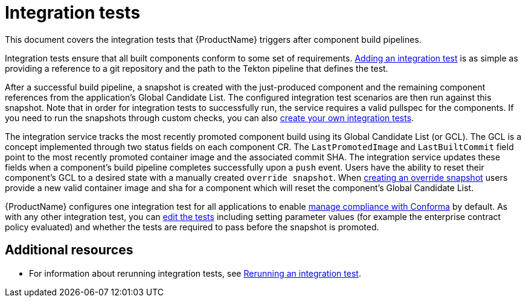 = Integration tests

This document covers the integration tests that {ProductName} triggers after component build pipelines. 

Integration tests ensure that all built components conform to some set of requirements. xref:testing:integration/adding.adoc[Adding an integration test] is as simple as providing a reference to a git repository and the path to the Tekton pipeline that defines the test.

After a successful build pipeline, a snapshot is created with the just-produced component and the remaining component references from the application's Global Candidate List. The configured integration test scenarios are then run against this snapshot. Note that in order for integration tests to successfully run, the service requires a valid pullspec for the components. If you need to run the snapshots through custom checks, you can also xref:testing:integration/creating.adoc[create your own integration tests].

The integration service tracks the most recently promoted component build using its Global Candidate List (or GCL). The GCL is a concept implemented through two status fields on each component CR. The `LastPromotedImage` and `LastBuiltCommit` field point to the most recently promoted container image and the associated commit SHA. The integration service updates these fields when a component's build pipeline completes successfully upon a `push` event. Users have the ability to reset their component’s GCL to a desired state with a manually created `override snapshot`. When xref:testing:integration/creating.adoc[creating an override snapshot] users provide a new valid container image and sha for a component which will reset the component’s Global Candidate List.

{ProductName} configures one integration test for all applications to enable xref:/compliance[manage compliance with Conforma] by default. As with any other integration test, you can xref:testing:integration/editing.adoc[edit the tests] including setting parameter values (for example the enterprise contract policy evaluated) and whether the tests are required to pass before the snapshot is promoted.


[role="_additional-resources"]
== Additional resources

* For information about rerunning integration tests, see xref:testing:integration/creating.adoc[Rerunning an integration test].
